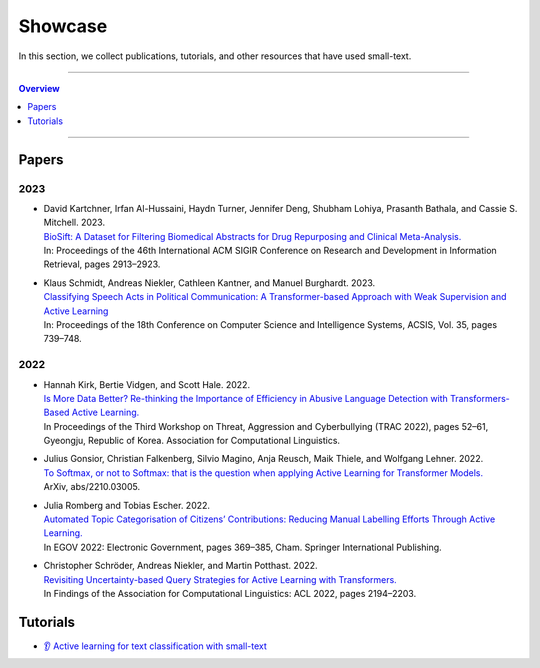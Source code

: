 ========
Showcase
========

In this section, we collect publications, tutorials, and other resources that have used small-text.

----

.. contents:: Overview
   :depth: 1
   :local:
   :backlinks: none

----

Papers
------

2023
^^^^

- | David Kartchner, Irfan Al-Hussaini, Haydn Turner, Jennifer Deng, Shubham Lohiya, Prasanth Bathala, and Cassie S. Mitchell. 2023.
  | `BioSift: A Dataset for Filtering Biomedical Abstracts for Drug Repurposing and Clinical Meta-Analysis. <https://dl.acm.org/doi/10.1145/3539618.3591897>`_
  | In: Proceedings of the 46th International ACM SIGIR Conference on Research and Development in Information Retrieval, pages 2913–2923.

- | Klaus Schmidt, Andreas Niekler, Cathleen Kantner, and Manuel Burghardt. 2023.
  | `Classifying Speech Acts in Political Communication: A Transformer-based Approach with Weak Supervision and Active Learning <http://dx.doi.org/10.15439/2023F3485>`_
  | In: Proceedings of the 18th Conference on Computer Science and Intelligence Systems, ACSIS, Vol. 35, pages 739–748.

2022
^^^^

- | Hannah Kirk, Bertie Vidgen, and Scott Hale. 2022.
  | `Is More Data Better? Re-thinking the Importance of Efficiency in Abusive Language Detection with Transformers-Based Active Learning. <https://aclanthology.org/2022.trac-1.7/>`_
  | In Proceedings of the Third Workshop on Threat, Aggression and Cyberbullying (TRAC 2022), pages 52–61, Gyeongju, Republic of Korea. Association for Computational Linguistics.

- | Julius Gonsior, Christian Falkenberg, Silvio Magino, Anja Reusch, Maik Thiele, and Wolfgang Lehner. 2022.
  | `To Softmax, or not to Softmax: that is the question when applying Active Learning for Transformer Models. <https://arxiv.org/abs/2210.03005>`_
  | ArXiv, abs/2210.03005.

- | Julia Romberg and Tobias Escher. 2022.
  | `Automated Topic Categorisation of Citizens’ Contributions: Reducing Manual Labelling Efforts Through Active Learning. <https://link.springer.com/chapter/10.1007/978-3-031-15086-9_24>`_
  | In EGOV 2022: Electronic Government, pages 369–385, Cham. Springer International Publishing.

- | Christopher Schröder, Andreas Niekler, and Martin Potthast. 2022.
  | `Revisiting Uncertainty-based Query Strategies for Active Learning with Transformers. <https://aclanthology.org/2022.findings-acl.172/>`_
  | In Findings of the Association for Computational Linguistics: ACL 2022, pages 2194–2203.

Tutorials
---------

- | `👂 Active learning for text classification with small-text <https://docs.v1.argilla.io/en/latest/tutorials/notebooks/training-textclassification-smalltext-activelearning.html>`_
